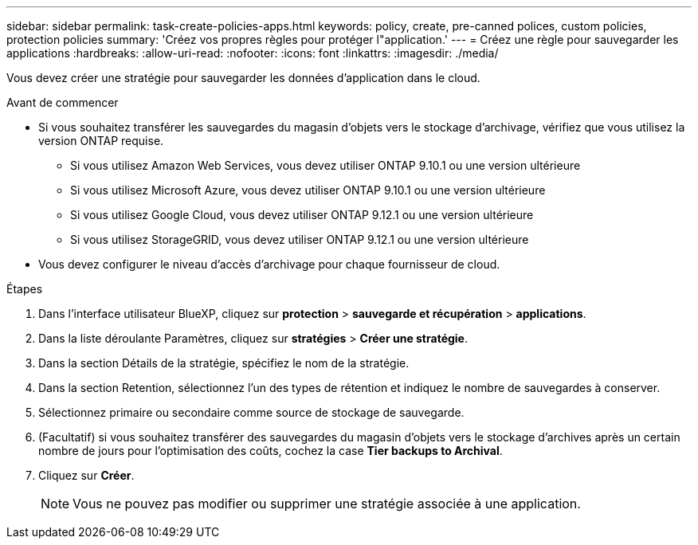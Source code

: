 ---
sidebar: sidebar 
permalink: task-create-policies-apps.html 
keywords: policy, create, pre-canned polices, custom policies, protection policies 
summary: 'Créez vos propres règles pour protéger l"application.' 
---
= Créez une règle pour sauvegarder les applications
:hardbreaks:
:allow-uri-read: 
:nofooter: 
:icons: font
:linkattrs: 
:imagesdir: ./media/


[role="lead"]
Vous devez créer une stratégie pour sauvegarder les données d'application dans le cloud.

.Avant de commencer
* Si vous souhaitez transférer les sauvegardes du magasin d'objets vers le stockage d'archivage, vérifiez que vous utilisez la version ONTAP requise.
+
** Si vous utilisez Amazon Web Services, vous devez utiliser ONTAP 9.10.1 ou une version ultérieure
** Si vous utilisez Microsoft Azure, vous devez utiliser ONTAP 9.10.1 ou une version ultérieure
** Si vous utilisez Google Cloud, vous devez utiliser ONTAP 9.12.1 ou une version ultérieure
** Si vous utilisez StorageGRID, vous devez utiliser ONTAP 9.12.1 ou une version ultérieure


* Vous devez configurer le niveau d'accès d'archivage pour chaque fournisseur de cloud.


.Étapes
. Dans l'interface utilisateur BlueXP, cliquez sur *protection* > *sauvegarde et récupération* > *applications*.
. Dans la liste déroulante Paramètres, cliquez sur *stratégies* > *Créer une stratégie*.
. Dans la section Détails de la stratégie, spécifiez le nom de la stratégie.
. Dans la section Retention, sélectionnez l'un des types de rétention et indiquez le nombre de sauvegardes à conserver.
. Sélectionnez primaire ou secondaire comme source de stockage de sauvegarde.
. (Facultatif) si vous souhaitez transférer des sauvegardes du magasin d'objets vers le stockage d'archives après un certain nombre de jours pour l'optimisation des coûts, cochez la case *Tier backups to Archival*.
. Cliquez sur *Créer*.
+

NOTE: Vous ne pouvez pas modifier ou supprimer une stratégie associée à une application.


